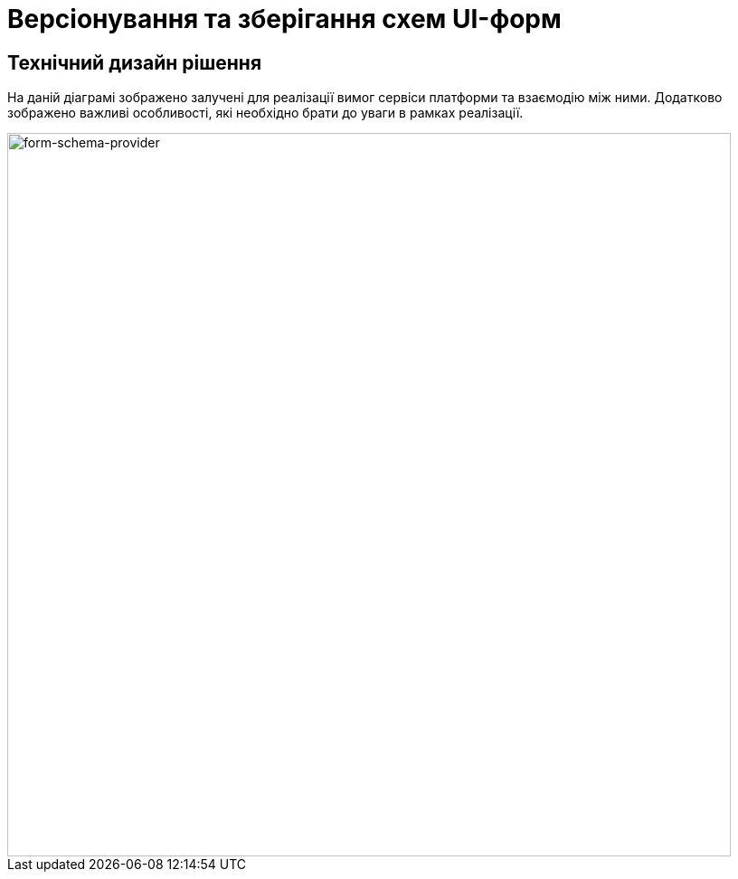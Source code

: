 = Версіонування та зберігання схем UI-форм

== Технічний дизайн рішення

На даній діаграмі зображено залучені для реалізації вимог сервіси платформи та взаємодію між ними. Додатково зображено важливі особливості, які необхідно брати до уваги в рамках реалізації.

image::lowcode/form-schema-provider.svg[form-schema-provider, 800]